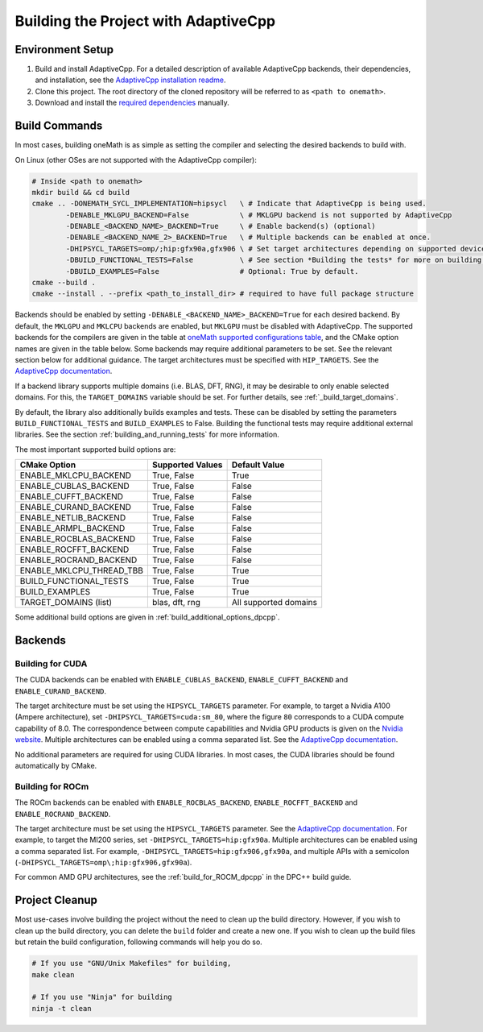 .. _building_the_project_with_adaptivecpp:

Building the Project with AdaptiveCpp
=====================================

.. _build_setup_with_adaptivecpp:

Environment Setup
#################

#. 
   Build and install AdaptiveCpp. For a detailed description of available
   AdaptiveCpp backends, their dependencies, and installation, see the
   `AdaptiveCpp installation readme
   <https://github.com/AdaptiveCpp/AdaptiveCpp/blob/develop/doc/installing.md#compilation-flows>`_.

#. 
   Clone this project. The root directory of the cloned repository will be
   referred to as ``<path to onemath>``.

#. 
   Download and install the `required dependencies
   <https://github.com/uxlfoundation/oneMath?tab=readme-ov-file#software-requirements>`_
   manually.

Build Commands
###############

In most cases, building oneMath is as simple as setting the compiler and
selecting the desired backends to build with.

On Linux (other OSes are not supported with the AdaptiveCpp compiler):

.. code-block:: bash

  # Inside <path to onemath>
  mkdir build && cd build
  cmake .. -DONEMATH_SYCL_IMPLEMENTATION=hipsycl   \ # Indicate that AdaptiveCpp is being used.
          -DENABLE_MKLGPU_BACKEND=False            \ # MKLGPU backend is not supported by AdaptiveCpp
          -DENABLE_<BACKEND_NAME>_BACKEND=True     \ # Enable backend(s) (optional)
          -DENABLE_<BACKEND_NAME_2>_BACKEND=True   \ # Multiple backends can be enabled at once.
          -DHIPSYCL_TARGETS=omp/;hip:gfx90a,gfx906 \ # Set target architectures depending on supported devices.
          -DBUILD_FUNCTIONAL_TESTS=False           \ # See section *Building the tests* for more on building tests. True by default.
          -DBUILD_EXAMPLES=False                   # Optional: True by default.
  cmake --build .
  cmake --install . --prefix <path_to_install_dir> # required to have full package structure

Backends should be enabled by setting ``-DENABLE_<BACKEND_NAME>_BACKEND=True`` for
each desired backend. By default, the ``MKLGPU`` and ``MKLCPU`` backends are
enabled, but ``MKLGPU`` must be disabled with AdaptiveCpp. The supported
backends for the compilers are given in the table at `oneMath supported
configurations table
<https://github.com/uxlfoundation/oneMath?tab=readme-ov-file#supported-configurations>`_,
and the CMake option names are given in the table below. Some backends may
require additional parameters to be set. See the relevant section below for
additional guidance. The target architectures must be specified with
``HIP_TARGETS``. See the `AdaptiveCpp documentation
<https://github.com/AdaptiveCpp/AdaptiveCpp/blob/develop/doc/using-hipsycl.md#adaptivecpp-targets-specification>`_.

If a backend library supports multiple domains (i.e. BLAS, DFT, RNG), it may be
desirable to only enable selected domains. For this, the ``TARGET_DOMAINS``
variable should be set. For further details, see :ref:`_build_target_domains`.

By default, the library also additionally builds examples and tests. These can
be disabled by setting the parameters ``BUILD_FUNCTIONAL_TESTS`` and
``BUILD_EXAMPLES`` to False. Building the functional tests may require additional
external libraries. See the section :ref:`building_and_running_tests` for more
information.

The most important supported build options are:

.. list-table::
   :header-rows: 1

   * - CMake Option
     - Supported Values
     - Default Value 
   * - ENABLE_MKLCPU_BACKEND
     - True, False
     - True      
   * - ENABLE_CUBLAS_BACKEND
     - True, False
     - False     
   * - ENABLE_CUFFT_BACKEND
     - True, False
     - False
   * - ENABLE_CURAND_BACKEND
     - True, False
     - False     
   * - ENABLE_NETLIB_BACKEND
     - True, False
     - False     
   * - ENABLE_ARMPL_BACKEND
     - True, False
     - False
   * - ENABLE_ROCBLAS_BACKEND
     - True, False
     - False     
   * - ENABLE_ROCFFT_BACKEND
     - True, False
     - False
   * - ENABLE_ROCRAND_BACKEND
     - True, False
     - False     
   * - ENABLE_MKLCPU_THREAD_TBB
     - True, False
     - True      
   * - BUILD_FUNCTIONAL_TESTS
     - True, False
     - True      
   * - BUILD_EXAMPLES
     - True, False
     - True      
   * - TARGET_DOMAINS (list)
     - blas, dft, rng
     - All supported domains

Some additional build options are given in
:ref:`build_additional_options_dpcpp`.

Backends
########

.. _build_for_cuda_adaptivecpp:

Building for CUDA
~~~~~~~~~~~~~~~~~

The CUDA backends can be enabled with ``ENABLE_CUBLAS_BACKEND``,
``ENABLE_CUFFT_BACKEND`` and ``ENABLE_CURAND_BACKEND``.

The target architecture must be set using the ``HIPSYCL_TARGETS`` parameter. For
example, to target a Nvidia A100 (Ampere architecture), set
``-DHIPSYCL_TARGETS=cuda:sm_80``, where the figure ``80`` corresponds to a CUDA
compute capability of 8.0. The correspondence between compute capabilities and
Nvidia GPU products is given on the `Nvidia website
<https://developer.nvidia.com/cuda-gpus>`_. Multiple architectures can be
enabled using a comma separated list. See the `AdaptiveCpp documentation
<https://github.com/AdaptiveCpp/AdaptiveCpp/blob/develop/doc/using-hipsycl.md#adaptivecpp-targets-specification>`_.

No additional parameters are required for using CUDA libraries. In most cases,
the CUDA libraries should be found automatically by CMake.

.. _build_for_rocm_adaptivecpp:

Building for ROCm
~~~~~~~~~~~~~~~~~

The ROCm backends can be enabled with ``ENABLE_ROCBLAS_BACKEND``,
``ENABLE_ROCFFT_BACKEND`` and ``ENABLE_ROCRAND_BACKEND``.

The target architecture must be set using the ``HIPSYCL_TARGETS`` parameter. See
the `AdaptiveCpp documentation
<https://github.com/AdaptiveCpp/AdaptiveCpp/blob/develop/doc/using-hipsycl.md#adaptivecpp-targets-specification>`_.
For example, to target the MI200 series, set ``-DHIPSYCL_TARGETS=hip:gfx90a``.
Multiple architectures can be enabled using a comma separated list. For example,
``-DHIPSYCL_TARGETS=hip:gfx906,gfx90a``, and multiple APIs with a semicolon
(``-DHIPSYCL_TARGETS=omp\;hip:gfx906,gfx90a``).

For common AMD GPU architectures, see the :ref:`build_for_ROCM_dpcpp` in the
DPC++ build guide.

.. _project_cleanup:

Project Cleanup
###############

Most use-cases involve building the project without the need to clean up the
build directory. However, if you wish to clean up the build directory, you can
delete the ``build`` folder and create a new one. If you wish to clean up the
build files but retain the build configuration, following commands will help you
do so.

.. code-block:: sh

  # If you use "GNU/Unix Makefiles" for building,
  make clean

  # If you use "Ninja" for building
  ninja -t clean
